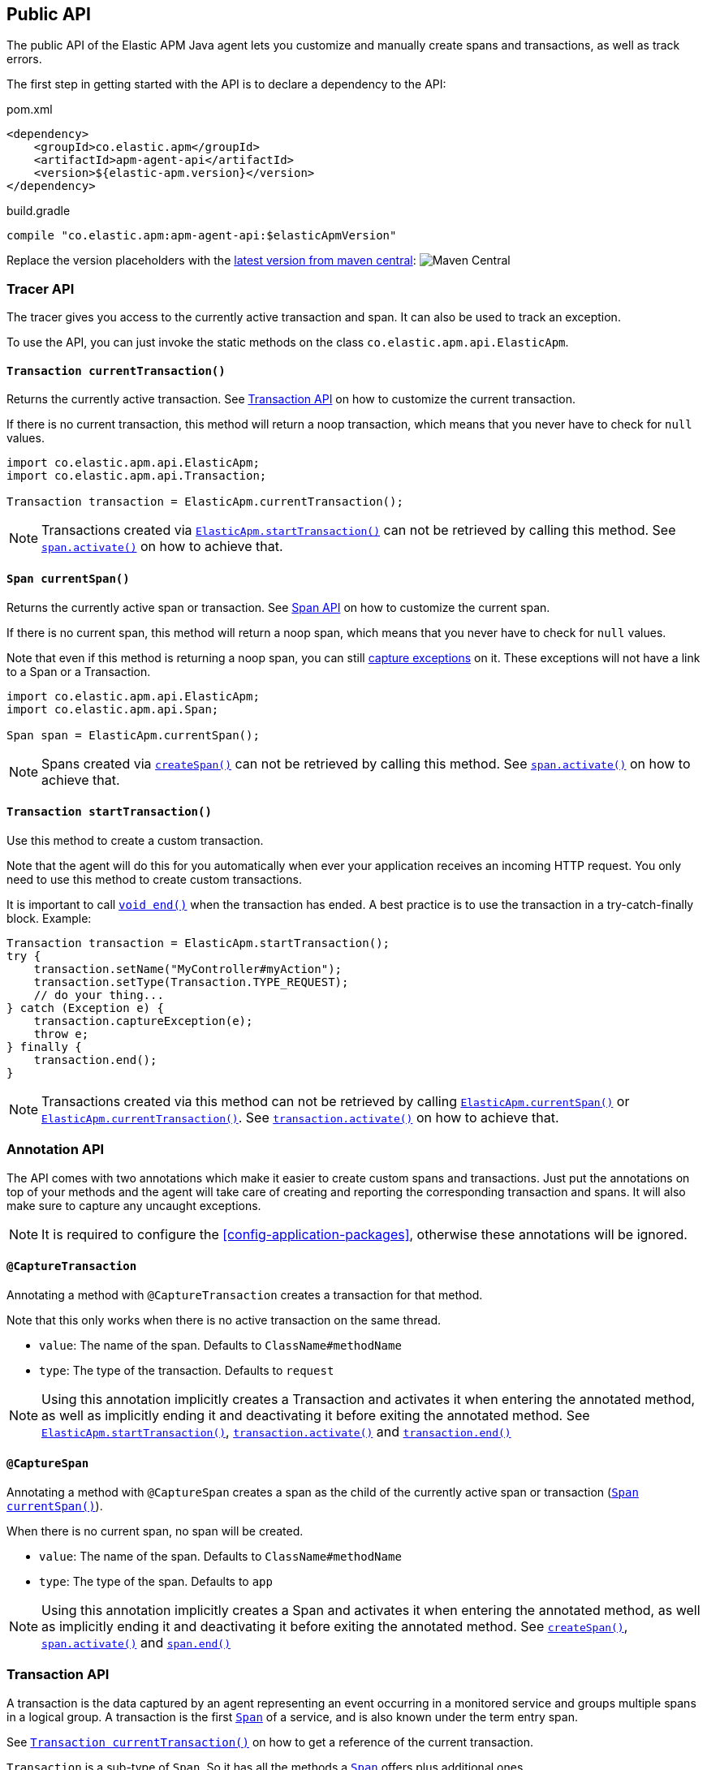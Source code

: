 ifdef::env-github[]
NOTE: For the best reading experience,
please view this documentation at https://www.elastic.co/guide/en/apm/agent/java[elastic.co]
endif::[]

[[public-api]]
== Public API
The public API of the Elastic APM Java agent lets you
customize and manually create spans and transactions,
as well as track errors.

The first step in getting started with the API is to declare a dependency to the API:

[source,xml]
.pom.xml
----
<dependency>
    <groupId>co.elastic.apm</groupId>
    <artifactId>apm-agent-api</artifactId>
    <version>${elastic-apm.version}</version>
</dependency>
----

[source,groovy]
.build.gradle
----
compile "co.elastic.apm:apm-agent-api:$elasticApmVersion"
----

Replace the version placeholders with the
link:https://search.maven.org/search?q=g:co.elastic.apm%20AND%20a:apm-agent-api[
latest version from maven central]:
image:https://img.shields.io/maven-central/v/co.elastic.apm/apm-agent-api.svg[Maven Central]

[float]
[[api-tracer-api]]
=== Tracer API
The tracer gives you access to the currently active transaction and span.
It can also be used to track an exception.

To use the API, you can just invoke the static methods on the class `co.elastic.apm.api.ElasticApm`.

[float]
[[api-current-transaction]]
==== `Transaction currentTransaction()`
Returns the currently active transaction.
See <<api-transaction>> on how to customize the current transaction.

If there is no current transaction,
this method will return a noop transaction,
which means that you never have to check for `null` values.

[source,java]
----
import co.elastic.apm.api.ElasticApm;
import co.elastic.apm.api.Transaction;

Transaction transaction = ElasticApm.currentTransaction();
----

NOTE: Transactions created via <<api-start-transaction, `ElasticApm.startTransaction()`>>
can not be retrieved by calling this method.
See <<api-span-activate, `span.activate()`>> on how to achieve that.

[float]
[[api-current-span]]
==== `Span currentSpan()`
Returns the currently active span or transaction.
See <<api-span>> on how to customize the current span.

If there is no current span,
this method will return a noop span,
which means that you never have to check for `null` values.

Note that even if this method is returning a noop span,
you can still <<api-span-capture-exception,capture exceptions>> on it.
These exceptions will not have a link to a Span or a Transaction.

[source,java]
----
import co.elastic.apm.api.ElasticApm;
import co.elastic.apm.api.Span;

Span span = ElasticApm.currentSpan();
----

NOTE: Spans created via <<api-span-start-span, `createSpan()`>>
can not be retrieved by calling this method.
See <<api-span-activate, `span.activate()`>> on how to achieve that.

[float]
[[api-start-transaction]]
==== `Transaction startTransaction()`
Use this method to create a custom transaction.


Note that the agent will do this for you automatically when ever your application receives an incoming HTTP request.
You only need to use this method to create custom transactions.

It is important to call <<api-transaction-end>> when the transaction has ended.
A best practice is to use the transaction in a try-catch-finally block.
Example:

[source,java]
----
Transaction transaction = ElasticApm.startTransaction();
try {
    transaction.setName("MyController#myAction");
    transaction.setType(Transaction.TYPE_REQUEST);
    // do your thing...
} catch (Exception e) {
    transaction.captureException(e);
    throw e;
} finally {
    transaction.end();
}
----

NOTE: Transactions created via this method can not be retrieved by calling <<api-current-span, `ElasticApm.currentSpan()`>>
or <<api-current-transaction, `ElasticApm.currentTransaction()`>>.
See <<api-transaction-activate, `transaction.activate()`>> on how to achieve that.

//----------------------------
[float]
[[api-annotation]]
=== Annotation API
//----------------------------
The API comes with two annotations which make it easier to create custom spans and transactions.
Just put the annotations on top of your methods and the agent will take care of creating and reporting the corresponding transaction and spans.
It will also make sure to capture any uncaught exceptions.

NOTE: It is required to configure the <<config-application-packages>>, otherwise these annotations will be ignored.

[float]
[[api-capture-transaction]]
==== `@CaptureTransaction`
Annotating a method with `@CaptureTransaction` creates a transaction for that method.

Note that this only works when there is no active transaction on the same thread.

* `value`: The name of the span. Defaults to `ClassName#methodName`
* `type`: The type of the transaction. Defaults to `request`

NOTE: Using this annotation implicitly creates a Transaction and activates it when entering the annotated
method, as well as implicitly ending it and deactivating it before exiting the annotated method.
See <<api-start-transaction, `ElasticApm.startTransaction()`>>, <<api-transaction-activate, `transaction.activate()`>>
and <<api-transaction-end, `transaction.end()`>>

[float]
[[api-capture-span]]
==== `@CaptureSpan`
Annotating a method with `@CaptureSpan` creates a span as the child of the currently active span or transaction
(<<api-current-span>>).

When there is no current span,
no span will be created.

* `value`: The name of the span. Defaults to `ClassName#methodName`
* `type`: The type of the span. Defaults to `app`

NOTE: Using this annotation implicitly creates a Span and activates it when entering the annotated
method, as well as implicitly ending it and deactivating it before exiting the annotated method.
See <<api-span-start-span, `createSpan()`>>, <<api-transaction-activate, `span.activate()`>>
and <<api-span-end, `span.end()`>>

//----------------------------
[float]
[[api-transaction]]
=== Transaction API
//----------------------------
A transaction is the data captured by an agent representing an event occurring in a monitored service
and groups multiple spans in a logical group.
A transaction is the first <<api-span,`Span`>> of a service, and is also known under the term entry span.

See <<api-current-transaction>> on how to get a reference of the current transaction.

`Transaction` is a sub-type of `Span`.
So it has all the methods a <<api-span,`Span`>> offers plus additional ones.

NOTE: Calling any of the transaction's methods after <<api-transaction-end>> has been called is illegal.
You may only interact with transaction when you have control over its lifecycle.
For example, if a span is ended in another thread you must not add tags if there is a chance for a race between the <<api-transaction-end>>
and the <<api-transaction-add-tag>> method.

[float]
[[api-set-name]]
==== `void setName(String name)`
Override the name of the current transaction.
For supported frameworks,
the transaction name is determined automatically,
and can be overridden using this method.

Example:

[source,java]
----
transaction.setName("My Transaction");
----


* `name`: (required) A string describing name of the transaction

[float]
[[api-transaction-set-type]]
==== `void setType(String type)`
Sets the type of the transaction.
There’s a special type called `request`,
which is used by the agent for the transactions automatically created when an incoming HTTP request is detected.

Example:

[source,java]
----
transaction.setType(Transaction.TYPE_REQUEST);
----

* `type`: The type of the transaction

[float]
[[api-transaction-add-tag]]
==== `void addTag(String key, String value)`
A flat mapping of user-defined tags with string values.
Note: the tags are indexed in Elasticsearch so that they are searchable and aggregatable.
By all means,
you should avoid that user specified data,
like URL parameters,
is used as a tag key as it can lead to mapping explosions.

[source,java]
----
transaction.setTag("foo", "bar");
----

* `key`:   The tag key
* `value`: The tag value

[float]
[[api-transaction-set-user]]
==== `void setUser(String id, String email, String username)`
Call this to enrich collected performance data and errors with information about the user/client.
This method can be called at any point during the request/response life cycle (i.e. while a transaction is active).
The given context will be added to the active transaction.

If an error is captured, the context from the active transaction is used as context for the captured error.

[source,java]
----
transaction.setUser(user.getId(), user.getEmail(), user.getUsername());
----


* `id`:       The user's id or `null`, if not applicable.
* `email`:    The user's email address or `null`, if not applicable.
* `username`: The user's name or `null`, if not applicable.


[float]
[[api-transaction-capture-exception]]
==== `void captureException(Exception e)`
Captures an exception and reports it to the APM server.

[float]
[[api-transaction-get-id]]
==== `String getId()`
Returns the id of this transaction (never `null`)

If this transaction represents a noop,
this method returns an empty string.

[float]
[[api-transaction-get-trace-id]]
==== `String getTraceId()`
Returns the trace-id of this transaction.

The trace-id is consistent across all transactions and spans which belong to the same logical trace,
even for transactions and spans which happened in another service (given this service is also monitored by Elastic APM).

If this span represents a noop,
this method returns an empty string.

[float]
[[api-ensure-parent-id]]
==== `String ensureParentId()`
If the transaction does not have a parent-ID yet,
calling this method generates a new ID,
sets it as the parent-ID of this transaction,
and returns it as a `String`.

This enables the correlation of the spans the JavaScript Real User Monitoring (RUM) agent creates for the initial page load
with the transaction of the backend service.
If your backend service generates the HTML page dynamically,
initializing the JavaScript RUM agent with the value of this method allows analyzing the time spent in the browser vs in the backend services.

To enable the JavaScript RUM agent when using an HTML templating language like Freemarker,
add `ElasticApm.currentTransaction()` with the key `"transaction"` to the model.

Also, add a snippet similar to this to the body of your HTML page,
preferably before other JS libraries:

[source,html]
----
<script src="elastic-apm-js-base/dist/bundles/elastic-apm-js-base.umd.min.js"></script>
<script>
  elasticApm.init({
    serviceName: "service-name",
    serverUrl: "http://localhost:8200",
    pageLoadTraceId: "${transaction.traceId}",
    pageLoadSpanId: "${transaction.ensureParentId()}",
    pageLoadSampled: ${transaction.sampled}
  })
</script>
----

See the {apm-rum-ref}[JavaScript RUM agent documentation] for more information.

[float]
[[api-transaction-start-span]]
==== `Span createSpan()`
Start and return a new custom span as a child of this transaction.

It is important to call <<api-span-end>> when the span has ended.
A best practice is to use the span in a try-catch-finally block.
Example:

[source,java]
----
Span span = parent.createSpan();
try {
    span.setName("SELECT FROM customer");
    span.setType("db.mysql.query");
    // do your thing...
} catch (Exception e) {
    ElasticApm.captureException(e);
    throw e;
} finally {
    span.end();
}
----

NOTE: Spans created via this method can not be retrieved by calling <<api-current-span, `ElasticApm.currentSpan()`>>.

[float]
[[api-transaction-set-result]]
==== `void setResult(String result)`
A string describing the result of the transaction.
This is typically the HTTP status code, or e.g. "success" for a background task

* `result`: a string describing the result of the transaction


[float]
[[api-transaction-end]]
==== `void end()`
Ends the transaction and schedules it to be reported to the APM Server.
It is illegal to call any methods on a span instance which has already ended.
This also includes this method and <<api-transaction-start-span>>.
Example:

[source,java]
----
transaction.end();
----

[float]
[[api-transaction-activate]]
==== `Scope activate()`
Makes this span the active span on the current thread until `Scope#close()` has been called.
Scopes should only be used in try-with-resource statements in order to make sure the `Scope#close()` method is called in all
circumstances.
Failing to close a scope can lead to memory leaks and corrupts the parent-child relationships.

This method should always be used within a try-with-resources statement:
[source,java]
----
Transaction transaction = ElasticApm.startTransaction();
// Within the try block the transaction is available
// on the current thread via ElasticApm.currentTransaction().
// This is also true for methods called within the try block.
try (final Scope scope = transaction.activate()) {
    transaction.setName("MyController#myAction");
    transaction.setType(Transaction.TYPE_REQUEST);
    // do your thing...
} catch (Exception e) {
    transaction.captureException(e);
    throw e;
} finally {
    transaction.end();
}
----

NOTE: <<api-transaction-activate>> and `Scope#close()` have to be called on the same thread.

[float]
[[api-transaction-is-sampled]]
==== `boolean isSampled()`
Returns true if this transaction is recorded and sent to the APM Server

//----------------------------
[float]
[[api-span]]
=== Span API
//----------------------------
A span contains information about a specific code path, executed as part of a transaction.

If for example a database query happens within a recorded transaction,
a span representing this database query may be created.
In such a case the name of the span will contain information about the query itself,
and the type will hold information about the database type.

See <<api-current-span>> on how to get a reference of the current span.

[float]
[[api-span-set-name]]
==== `void setName(String name)`
Override the name of the current span.

Example:

[source,java]
----
span.setName("SELECT FROM customer");
----

* `name`: the name of the span

[float]
[[api-span-set-type]]
==== `void setType(String type)`
Sets the type of span.
The type is a hierarchical string used to group similar spans together.
For instance, all spans of MySQL queries are given the type `db.mysql.query`.


In the above example `db` is considered the type prefix. Though there are no naming restrictions for this prefix,
the following are standardized across all Elastic APM agents: `app`, `db`, `cache`, `template`, and `ext`.

* `type`: the type of the span

[float]
[[api-span-add-tag]]
==== `void addTag(String key, String value)`
A flat mapping of user-defined tags with string values.
Note: the tags are indexed in Elasticsearch so that they are searchable and aggregatable.
By all means,
you should avoid that user specified data,
like URL parameters,
is used as a tag key as it can lead to mapping explosions.

[source,java]
----
span.setTag("foo", "bar");
----

* `key`:   The tag key
* `value`: The tag value

[float]
[[api-span-capture-exception]]
==== `void captureException(Exception e)`
Captures an exception and reports it to the APM server.

[float]
[[api-span-get-id]]
==== `String getId()`
Returns the id of this span (never `null`)

If this span represents a noop,
this method returns an empty string.

[float]
[[api-span-get-trace-id]]
==== `String getTraceId()`
Returns the trace-ID of this span.

The trace-ID is consistent across all transactions and spans which belong to the same logical trace,
even for transactions and spans which happened in another service (given this service is also monitored by Elastic APM).

If this span represents a noop,
this method returns an empty string.

[float]
[[api-span-end]]
==== `void end()`
Ends the span and schedules it to be reported to the APM Server.
It is illegal to call any methods on a span instance which has already ended.
This also includes this method and <<api-span-start-span>>.

[float]
[[api-span-start-span]]
==== `Span createSpan()`
Start and return a new custom span as a child of this span.

It is important to call <<api-span-end>> when the span has ended.
A best practice is to use the span in a try-catch-finally block.
Example:

[source,java]
----
Span span = parent.createSpan();
try {
    span.setName("SELECT FROM customer");
    span.setType("db.mysql.query");
    // do your thing...
} catch (Exception e) {
    span.captureException(e);
    throw e;
} finally {
    span.end();
}
----

NOTE: Spans created via this method can not be retrieved by calling <<api-current-span, `ElasticApm.currentSpan()`>>.
See <<api-span-activate, `span.activate()`>> on how to achieve that.

[float]
[[api-span-activate]]
==== `Scope activate()`
Makes this span the active span on the current thread until `Scope#close()` has been called.
Scopes should only be used in try-with-resource statements in order to make sure the `Scope#close()` method is called in all
circumstances.
Failing to close a scope can lead to memory leaks and corrupts the parent-child relationships.

This method should always be used within a try-with-resources statement:
[source,java]
----
Span span = parent.startSpan();
// Within the try block the span is available
// on the current thread via ElasticApm.currentSpan().
// This is also true for methods called within the try block.
try (final Scope scope = span.activate()) {
    span.setName("SELECT FROM customer");
    span.setType("db.mysql.query");
    // do your thing...
} catch (Exception e) {
    span.captureException(e);
    throw e;
} finally {
    span.end();
}
----

NOTE: Calling any of the span's methods after <<api-span-end>> has been called is illegal.
You may only interact with span when you have control over its lifecycle.
For example, if a span is ended in another thread you must not add tags if there is a chance for a race between the <<api-span-end>>
and the <<api-span-add-tag>> method.

[float]
[[api-span-is-sampled]]
==== `boolean isSampled()`
Returns true if this span is recorded and sent to the APM Server
